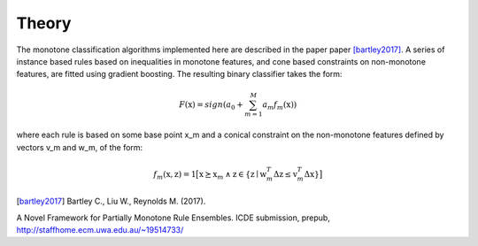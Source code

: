 
Theory
========================

The monotone classification algorithms implemented here are described in the paper paper [bartley2017]_. A series of instance based rules based on inequalities in monotone features, and cone based constraints on non-monotone features, are fitted using gradient boosting. The resulting binary classifier takes the form:

.. math::
    F(\textbf{x})=sign(a_0 + \sum_{m=1}^{M}a_m f_m(\textbf{x}))

where each rule is based on some base point x_m and a conical constraint on the non-monotone features defined by vectors v_m and w_m, of the form:

.. math::
    f_m(\textbf{x},\textbf{z})= \textbf{1}  \big[ \textbf{x}\succeq \textbf{x}_m \: \land \: \textbf{z} \in\{\textbf{z} \mid  \textbf{w}_m^T\Delta\textbf{z} \le \textbf{v}_m^T\Delta\textbf{x}  \} \big]




.. [bartley2017] Bartley C., Liu W., Reynolds M. (2017). 
A Novel Framework for Partially Monotone Rule
Ensembles. ICDE submission, prepub, http://staffhome.ecm.uwa.edu.au/~19514733/

